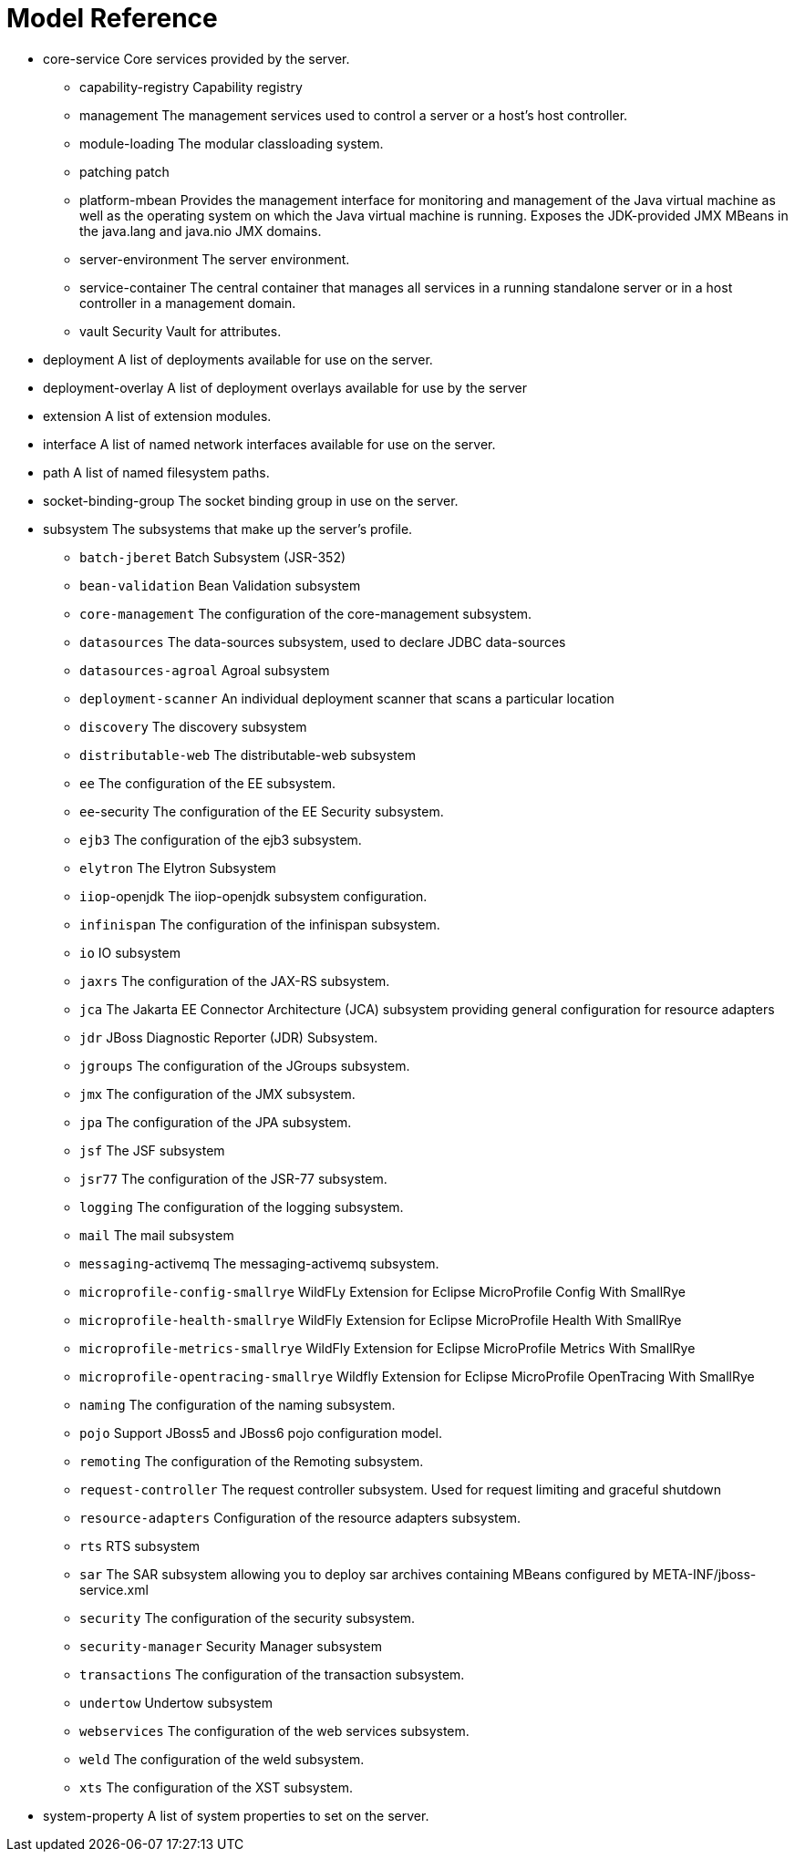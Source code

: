 = Model Reference



* core-service Core services provided by the server.
** capability-registry Capability registry
** management The management services used to control a server or a host's host controller.
** module-loading The modular classloading system.
** patching patch
** platform-mbean Provides the management interface for monitoring and management of the Java virtual machine as well as the operating system on which the Java virtual machine is running. Exposes the JDK-provided JMX MBeans in the java.lang and java.nio JMX domains.
** server-environment The server environment.
** service-container The central container that manages all services in a running standalone server or in a host controller in a management domain.
** vault Security Vault for attributes.
* deployment A list of deployments available for use on the server.
* deployment-overlay A list of deployment overlays available for use by the server
* extension A list of extension modules.
* interface A list of named network interfaces available for use on the server.
* path A list of named filesystem paths.
* socket-binding-group The socket binding group in use on the server.
* subsystem The subsystems that make up the server's profile.
** `batch-jberet` Batch Subsystem (JSR-352)
** `bean-validation` Bean Validation subsystem
** `core-management` The configuration of the core-management subsystem.
** `datasources` The data-sources subsystem, used to declare JDBC data-sources
** `datasources-agroal` Agroal subsystem
** `deployment-scanner` An individual deployment scanner that scans a particular location
** `discovery` The discovery subsystem
** `distributable-web` The distributable-web subsystem
** `ee` The configuration of the EE subsystem.
** `ee`-security The configuration of the EE Security subsystem.
** `ejb3` The configuration of the ejb3 subsystem.
** `elytron` The Elytron Subsystem
** `iiop`-openjdk The iiop-openjdk subsystem configuration.
** `infinispan` The configuration of the infinispan subsystem.
** `io` IO subsystem
** `jaxrs` The configuration of the JAX-RS subsystem.
** `jca` The Jakarta EE Connector Architecture (JCA) subsystem providing general configuration for resource adapters
** `jdr` JBoss Diagnostic Reporter (JDR) Subsystem.
** `jgroups` The configuration of the JGroups subsystem.
** `jmx` The configuration of the JMX subsystem.
** `jpa` The configuration of the JPA subsystem.
** `jsf` The JSF subsystem
** `jsr77` The configuration of the JSR-77 subsystem.
** `logging` The configuration of the logging subsystem.
** `mail` The mail subsystem
** `messaging`-activemq The messaging-activemq subsystem.
** `microprofile-config-smallrye` WildFLy Extension for Eclipse MicroProfile Config With SmallRye
** `microprofile-health-smallrye` WildFly Extension for Eclipse MicroProfile Health With SmallRye
** `microprofile-metrics-smallrye` WildFly Extension for Eclipse MicroProfile Metrics With SmallRye
** `microprofile-opentracing-smallrye` Wildfly Extension for Eclipse MicroProfile OpenTracing With SmallRye
** `naming` The configuration of the naming subsystem.
** `pojo` Support JBoss5 and JBoss6 pojo configuration model.
** `remoting` The configuration of the Remoting subsystem.
** `request-controller` The request controller subsystem. Used for request limiting and graceful shutdown
** `resource-adapters` Configuration of the resource adapters subsystem.
** `rts` RTS subsystem
** `sar` The SAR subsystem allowing you to deploy sar archives containing MBeans configured by META-INF/jboss-service.xml
** `security` The configuration of the security subsystem.
** `security-manager` Security Manager subsystem
** `transactions` The configuration of the transaction subsystem.
** `undertow` Undertow subsystem
** `webservices` The configuration of the web services subsystem.
** `weld` The configuration of the weld subsystem.
** `xts` The configuration of the XST subsystem.
* system-property A list of system properties to set on the server.

